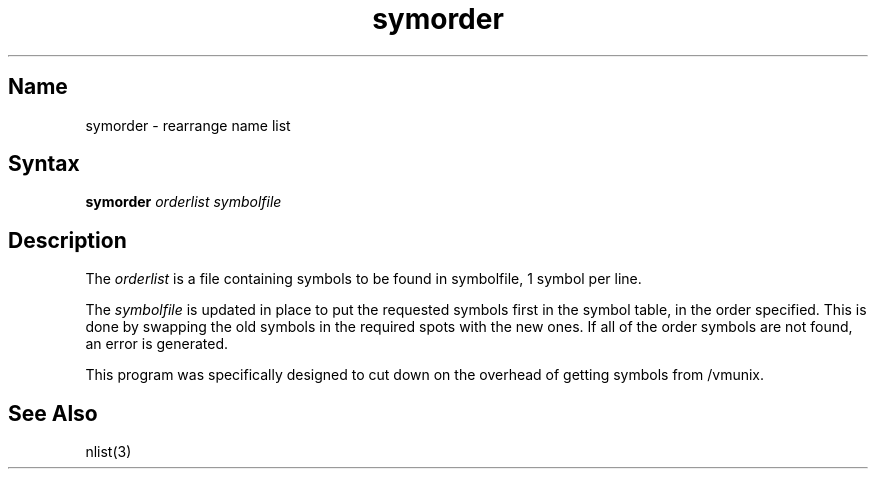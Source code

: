 .\" SCCSID: @(#)symorder.1	8.1	9/11/90
.\" SCCSID: @(#)symorder.1	8.1	9/11/90
.TH symorder 1 VAX
.SH Name
symorder \- rearrange name list
.SH Syntax
.B symorder
.I orderlist symbolfile
.SH Description
.NXR "symorder command"
.NXR "symbol table" "updating"
The
.I orderlist
is a file containing symbols to be found in symbolfile,
1 symbol per line.
.PP
The
.I symbolfile
is updated in place to put the requested symbols first
in the symbol table, in the order specified.  This is done
by swapping the old symbols in the required spots with the
new ones.  If all of the order symbols are not found, an
error is generated.
.PP
This program was specifically designed to cut down on the
overhead of getting symbols from /vmunix.
.SH See Also
nlist(3)
